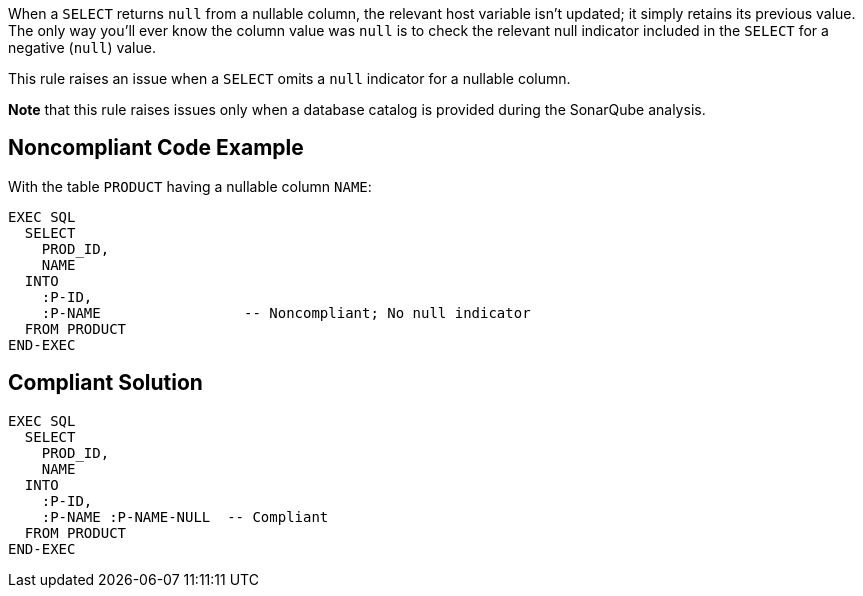 When a ``++SELECT++`` returns ``++null++`` from a nullable column, the relevant host variable isn't updated; it simply retains its previous value. The only way you'll ever know the column value was ``++null++`` is to check the relevant null indicator included in the ``++SELECT++`` for a negative (``++null++``) value.

This rule raises an issue when a ``++SELECT++`` omits a ``++null++`` indicator for a nullable column. 

*Note* that this rule raises issues only when a database catalog is provided during the SonarQube analysis.


== Noncompliant Code Example

With the table ``++PRODUCT++`` having a nullable column ``++NAME++``:

----
EXEC SQL
  SELECT 
    PROD_ID, 
    NAME
  INTO  
    :P-ID,
    :P-NAME                 -- Noncompliant; No null indicator
  FROM PRODUCT
END-EXEC
----


== Compliant Solution

----
EXEC SQL
  SELECT 
    PROD_ID, 
    NAME
  INTO  
    :P-ID,
    :P-NAME :P-NAME-NULL  -- Compliant
  FROM PRODUCT
END-EXEC
----

